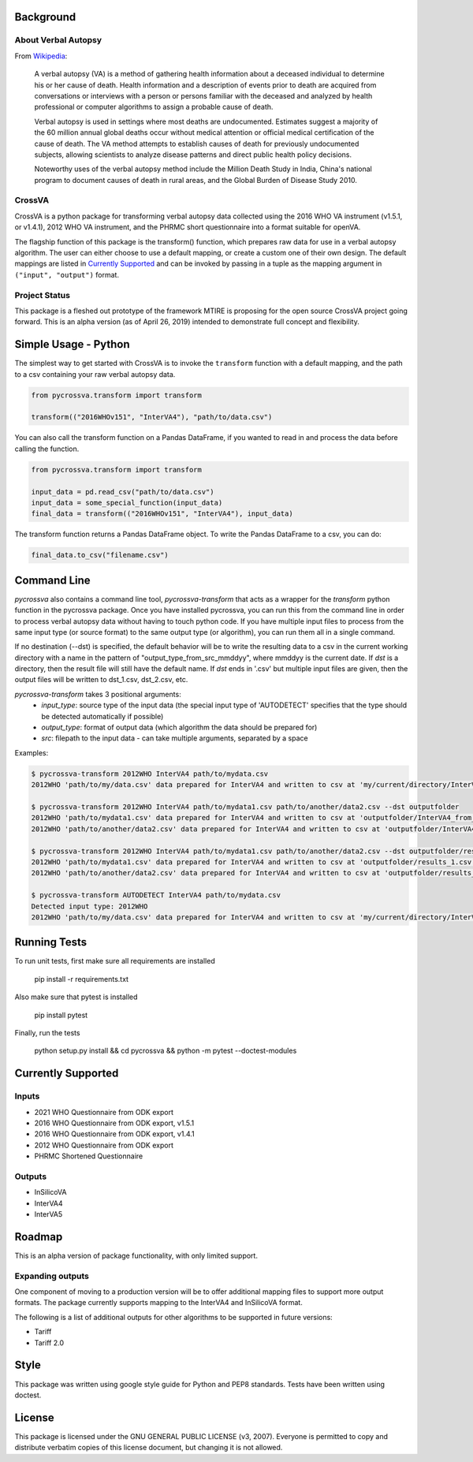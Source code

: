 .. image:: https://badge.fury.io/py/pycrossva.svg
    :target: https://badge.fury.io/py/pycrossva
.. image:: http://readthedocs.org/projects/pycrossva/badge/
    :target: http://pycrossva.readthedocs.io/
.. image:: https://ci.appveyor.com/api/projects/status/d1b842ik4c95x47h?svg=true
    :target: https://ci.appveyor.com/project/jarathomas/pycrossva

Background
----------

About Verbal Autopsy
^^^^^^^^^^^^^^^^^^^^

From `Wikipedia <https://en.wikipedia.org/wiki/Verbal_autopsy>`_:

  A verbal autopsy (VA) is a method of gathering health information about a deceased
  individual to determine his or her cause of death. Health information and a
  description of events prior to death are acquired from conversations or
  interviews with a person or persons familiar with the deceased and analyzed by
  health professional or computer algorithms to assign a probable cause of death.

  Verbal autopsy is used in settings where most deaths are undocumented. Estimates
  suggest a majority of the 60 million annual global deaths occur without medical
  attention or official medical certification of the cause of death. The VA method
  attempts to establish causes of death for previously undocumented subjects,
  allowing scientists to analyze disease patterns and direct public health policy
  decisions.

  Noteworthy uses of the verbal autopsy method include the Million Death Study in
  India, China's national program to document causes of death in rural areas, and
  the Global Burden of Disease Study 2010.

CrossVA
^^^^^^^^

CrossVA is a python package for transforming verbal autopsy data collected using
the 2016 WHO VA instrument (v1.5.1, or v1.4.1), 2012 WHO VA instrument, and
the PHRMC short questionnaire into a format suitable for openVA.

The flagship function of this package is the transform() function, which
prepares raw data for use in a verbal autopsy algorithm. The user can either
choose to use a default mapping, or create a custom one of their own design. The
default mappings are listed in `Currently Supported`_ and can be invoked by
passing in a tuple as the mapping argument in ``("input", "output")`` format.


Project Status
^^^^^^^^^^^^^^

This package is a fleshed out prototype of the framework MTIRE is
proposing for the open source CrossVA project going forward. This is an
alpha version (as of April 26, 2019) intended to demonstrate full concept
and flexibility.


Simple Usage - Python
---------------------

The simplest way to get started with CrossVA is to invoke the ``transform`` function
with a default mapping, and the path to a csv containing your raw verbal autopsy
data.

.. code-block:: python

  from pycrossva.transform import transform

  transform(("2016WHOv151", "InterVA4"), "path/to/data.csv")

You can also call the transform function on a Pandas DataFrame, if you wanted to
read in and process the data before calling the function.

.. code-block:: python

  from pycrossva.transform import transform

  input_data = pd.read_csv("path/to/data.csv")
  input_data = some_special_function(input_data)
  final_data = transform(("2016WHOv151", "InterVA4"), input_data)

The transform function returns a Pandas DataFrame object. To write the Pandas DataFrame
to a csv, you can do:

.. code-block:: python

  final_data.to_csv("filename.csv")

Command Line
------------

`pycrossva` also contains a command line tool, `pycrossva-transform` that acts as
a wrapper for the `transform` python function in the pycrossva
package. Once you have installed pycrossva, you can run this from the command
line in order to process verbal autopsy data without having to touch python code.
If you have multiple input files to process from the same input type (or source format) to the same
output type (or algorithm), you can run them all in a single command.

If no destination (--dst) is specified, the default behavior will be to write
the resulting data to a csv in the current working directory with a name in
the pattern of "output_type_from_src_mmddyy", where mmddyy is the current
date. If `dst` is a directory, then the result file will still have the
default name. If `dst` ends in '.csv' but multiple input files are given,
then the output files will be written to dst_1.csv, dst_2.csv, etc.

`pycrossva-transform` takes 3 positional arguments:
  *  `input_type`: source type of the input data (the special input type of 'AUTODETECT' specifies that the type should be detected automatically if possible)
  *  `output_type`: format of output data (which algorithm the data should be prepared for)
  *  `src`: filepath to the input data - can take multiple arguments, separated by a space

Examples:

.. code-block:: bash

    $ pycrossva-transform 2012WHO InterVA4 path/to/mydata.csv
    2012WHO 'path/to/my/data.csv' data prepared for InterVA4 and written to csv at 'my/current/directory/InterVA4_from_mydata_042319.csv'

    $ pycrossva-transform 2012WHO InterVA4 path/to/mydata1.csv path/to/another/data2.csv --dst outputfolder
    2012WHO 'path/to/mydata1.csv' data prepared for InterVA4 and written to csv at 'outputfolder/InterVA4_from_mydata1_042319.csv'
    2012WHO 'path/to/another/data2.csv' data prepared for InterVA4 and written to csv at 'outputfolder/InterVA4_from_data2_042319.csv'

    $ pycrossva-transform 2012WHO InterVA4 path/to/mydata1.csv path/to/another/data2.csv --dst outputfolder/results.csv
    2012WHO 'path/to/mydata1.csv' data prepared for InterVA4 and written to csv at 'outputfolder/results_1.csv'
    2012WHO 'path/to/another/data2.csv' data prepared for InterVA4 and written to csv at 'outputfolder/results_2.csv'

    $ pycrossva-transform AUTODETECT InterVA4 path/to/mydata.csv
    Detected input type: 2012WHO
    2012WHO 'path/to/my/data.csv' data prepared for InterVA4 and written to csv at 'my/current/directory/InterVA4_from_mydata_042319.csv'


Running Tests
-------------

To run unit tests, first make sure all requirements are installed

    pip install -r requirements.txt

Also make sure that pytest is installed

    pip install pytest

Finally, run the tests

    python setup.py install && cd pycrossva && python -m pytest --doctest-modules

Currently Supported
--------------------

Inputs
^^^^^^^

* 2021 WHO Questionnaire from ODK export
* 2016 WHO Questionnaire from ODK export, v1.5.1
* 2016 WHO Questionnaire from ODK export, v1.4.1
* 2012 WHO Questionnaire from ODK export
* PHRMC Shortened Questionnaire

Outputs
^^^^^^^^

* InSilicoVA
* InterVA4
* InterVA5

Roadmap
-------

This is an alpha version of package functionality, with only limited support.

Expanding outputs
^^^^^^^^^^^^^^^^^^

One component of moving to a production version will be to offer additional
mapping files to support more output formats. The package currently supports
mapping to the InterVA4 and InSilicoVA format.

The following is a list of
additional outputs for other algorithms to be supported in future versions:

* Tariff
* Tariff 2.0

Style
-----

This package was written using google style guide for Python and PEP8 standards.
Tests have been written using doctest.

License
--------

This package is licensed under the GNU GENERAL PUBLIC LICENSE (v3, 2007).
Everyone is permitted to copy and distribute verbatim copies
of this license document, but changing it is not allowed.

